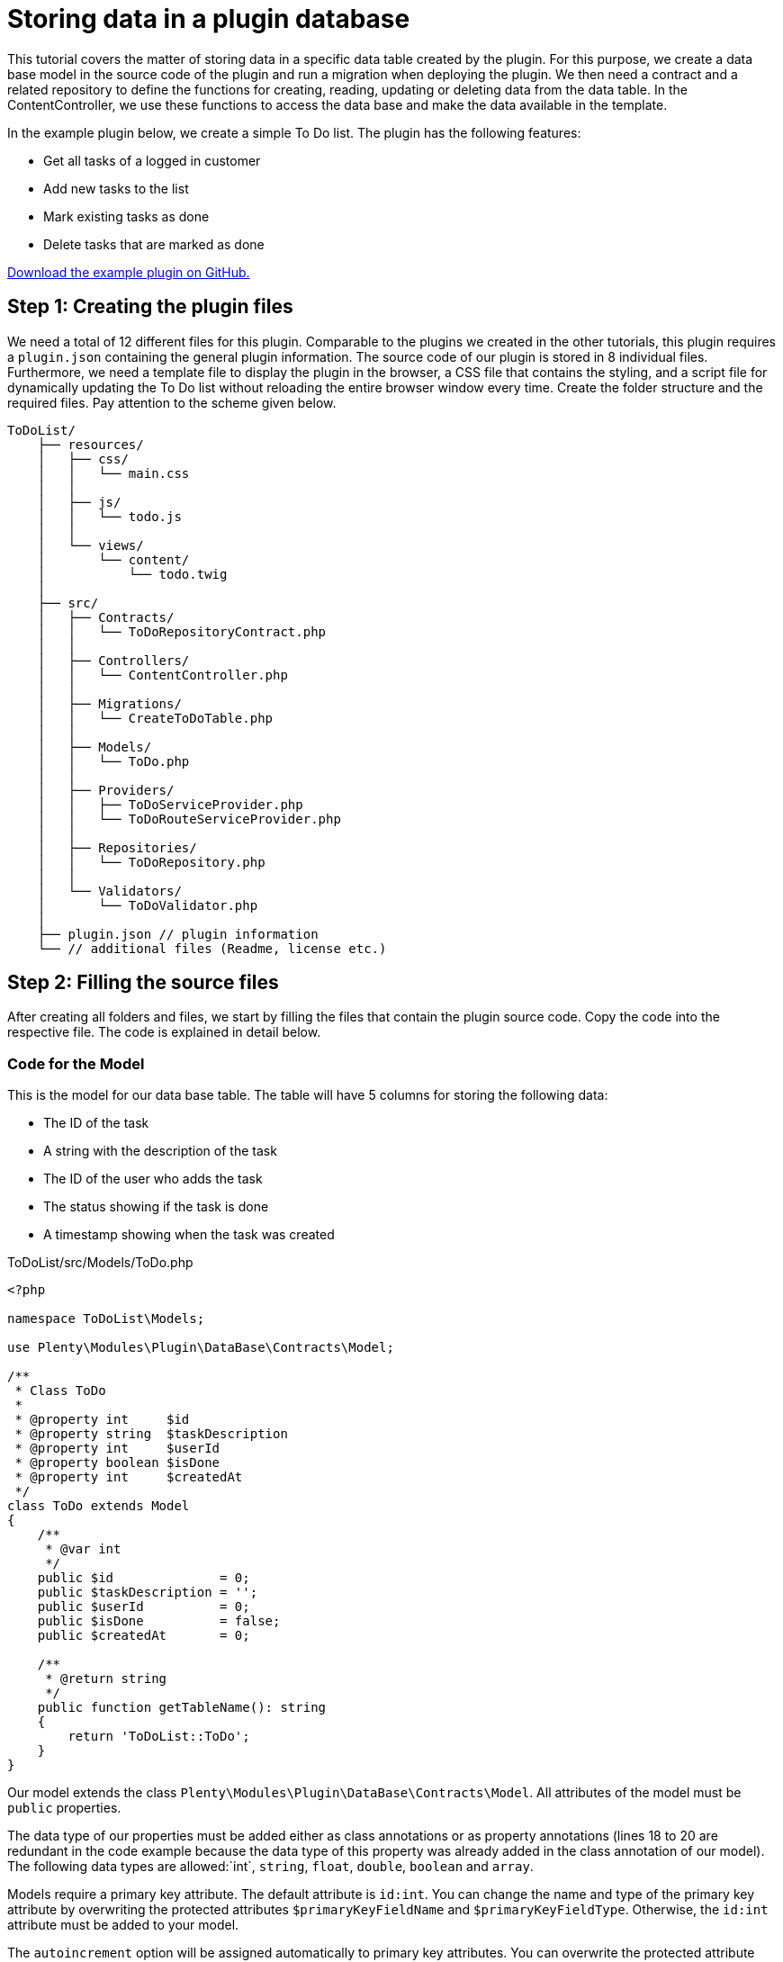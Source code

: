 = Storing data in a plugin database

This tutorial covers the matter of storing data in a specific data table created by the plugin. For this purpose, we create a data base model in the source code of the plugin and run a migration when deploying the plugin. We then need a contract and a related repository to define the functions for creating, reading, updating or deleting data from the data table. In the ContentController, we use these functions to access the data base and make the data available in the template.

In the example plugin below, we create a simple To Do list. The plugin has the following features:

* Get all tasks of a logged in customer
* Add new tasks to the list
* Mark existing tasks as done
* Delete tasks that are marked as done

link:https://github.com/plentymarkets/plugin-tutorial-todolist[Download the example plugin on GitHub.^]

== Step 1: Creating the plugin files

We need a total of 12 different files for this plugin. Comparable to the plugins we created in the other tutorials, this plugin requires a `plugin.json` containing the general plugin information. The source code of our plugin is stored in 8 individual files. Furthermore, we need a template file to display the plugin in the browser, a CSS file that contains the styling, and a script file for dynamically updating the To Do list without reloading the entire browser window every time. Create the folder structure and the required files. Pay attention to the scheme given below.

[source]
----
ToDoList/
    ├── resources/
    │   ├── css/
    │   │   └── main.css
    │   │
    │   ├── js/
    │   │   └── todo.js
    │   │
    │   └── views/
    │       └── content/
    │           └── todo.twig
    │
    ├── src/
    │   ├── Contracts/
    │   │   └── ToDoRepositoryContract.php
    │   │
    │   ├── Controllers/
    │   │   └── ContentController.php
    │   │
    │   ├── Migrations/
    │   │   └── CreateToDoTable.php
    │   │
    │   ├── Models/
    │   │   └── ToDo.php
    │   │
    │   ├── Providers/
    │   │   ├── ToDoServiceProvider.php
    │   │   └── ToDoRouteServiceProvider.php
    │   │
    │   ├── Repositories/
    │   │   └── ToDoRepository.php
    │   │
    │   └── Validators/
    │       └── ToDoValidator.php
    │
    ├── plugin.json // plugin information
    └── // additional files (Readme, license etc.)
----

== Step 2: Filling the source files

After creating all folders and files, we start by filling the files that contain the plugin source code. Copy the code into the respective file. The code is explained in detail below.

=== Code for the Model

This is the model for our data base table. The table will have 5 columns for storing the following data:

* The ID of the task
* A string with the description of the task
* The ID of the user who adds the task
* The status showing if the task is done
* A timestamp showing when the task was created

.ToDoList/src/Models/ToDo.php
[source,php]
----
<?php

namespace ToDoList\Models;

use Plenty\Modules\Plugin\DataBase\Contracts\Model;

/**
 * Class ToDo
 *
 * @property int     $id
 * @property string  $taskDescription
 * @property int     $userId
 * @property boolean $isDone
 * @property int     $createdAt
 */
class ToDo extends Model
{
    /**
     * @var int
     */
    public $id              = 0;
    public $taskDescription = '';
    public $userId          = 0;
    public $isDone          = false;
    public $createdAt       = 0;

    /**
     * @return string
     */
    public function getTableName(): string
    {
        return 'ToDoList::ToDo';
    }
}
----

Our model extends the class `Plenty\Modules\Plugin\DataBase\Contracts\Model`. All attributes of the model must be `public` properties.

The data type of our properties must be added either as class annotations or as property annotations (lines 18 to 20 are redundant in the code example because the data type of this property was already added in the class annotation of our model). The following data types are allowed:`int`, `string`, `float`, `double`, `boolean` and
`array`.

Models require a primary key attribute. The default attribute is `id:int`. You can change the name and type of the primary key attribute by overwriting the protected attributes `$primaryKeyFieldName` and `$primaryKeyFieldType`. Otherwise, the `id:int` attribute must be added to your model.

The `autoincrement` option will be assigned automatically to primary key attributes. You can overwrite the protected attribute `autoIncrementPrimaryKey` and change its value to `false` to avoid auto-incrementing of your primary key field.

The model must return the plugin name and the model name separated by two colons: `return 'ToDoList::ToDo'`.

=== Code for the Migration

Next, we create a migration class that must be specified in the `runOnBuild` attribute of the `plugin.json` file.

.ToDoList/src/Migrations/CreateToDoTable.php
[source,php]
----
<?php

namespace ToDoList\Migrations;

use ToDoList\Models\ToDo;
use Plenty\Modules\Plugin\DataBase\Contracts\Migrate;

/**
 * Class CreateToDoTable
 */
class CreateToDoTable
{
    /**
     * @param Migrate $migrate
     */
    public function run(Migrate $migrate)
    {
        $migrate->createTable(ToDo::class);
    }
}
----

In line 5, we use the previously created model. We also have to use the `Plenty\Modules\Plugin\DataBase\Contracts\Migrate` class. This class allows us to create and delete data tables. We use the `Migrate` class in the `run()` method and create a new data table with the name *ToDo*. Learn how to specify the migration in the `plugin.json` file in the next chapter.

=== Code for the plugin.json

.ToDoList/plugin.json
[source,json]
----
{
    "name":"ToDoList",
    "description":"A simple To Do list",
    "namespace":"ToDoList",
    "author":"Your name",
    "type":"template",
    "serviceProvider":"ToDoList\\Providers\\ToDoServiceProvider",
    "runOnBuild":["ToDoList\\Migrations\\CreateToDoTable"]
}
----

In line 8, we add another key-value pair consisting of the `runOnBuild` key and an array of migration classes to be executed once when the plugin is deployed. In our case, the array contains only one class: `ToDoList\\Migrations\\CreateToDoTable`.

=== Code for the Contract

A contract is a PHP interface in the Laravel framework. The ToDoRepositoryContract will be the interface for our repository.

.ToDoList/src/Contracts/ToDoRepositoryContract.php
[source,php]
----
<?php

namespace ToDoList\Contracts;

use ToDoList\Models\ToDo;

/**
 * Class ToDoRepositoryContract
 * @package ToDoList\Contracts
 */
interface ToDoRepositoryContract
{
    /**
     * Add a new task to the To Do list
     *
     * @param array $data
     * @return ToDo
     */
    public function createTask(array $data): ToDo;

    /**
     * List all tasks of the To Do list
     *
     * @return ToDo[]
     */
    public function getToDoList(): array;

    /**
     * Update the status of the task
     *
     * @param int $id
     * @return ToDo
     */
    public function updateTask($id): ToDo;

    /**
     * Delete a task from the To Do list
     *
     * @param int $id
     * @return ToDo
     */
    public function deleteTask($id): ToDo;
}
----

In this contract, we specify the functions to be used in our plugin. We implement the four basic functions of data storage: create, read, update and delete.

=== Code for the Validator

The next file on our list is the validator. The validator class will be used in the ToDoRepository.

.ToDoList/src/Validators/ToDoValidator.php
[source,php]
----
<?php

namespace ToDoList\Validators;

use Plenty\Validation\Validator;

/**
 *  Validator Class
 */
class ToDoValidator extends Validator
{
    protected function defineAttributes()
    {
        $this->addString('taskDescription', true);
    }
}
----

In order to avoid empty tasks in our To Do list, we want to validate the input and check if a `taskDescription` was entered in the input field when adding a new task to the list.

=== Code for the Repository

In our repository we implement the functions specified in the contract. Here, we also access our data base table by using the `Plenty\Modules\Plugin\DataBase\Contracts\DataBase` contract.

.ToDoList/src/Repositories/ToDoRepository.php
[source,php]
----
<?php

namespace ToDoList\Repositories;

use Plenty\Exceptions\ValidationException;
use Plenty\Modules\Plugin\DataBase\Contracts\DataBase;
use ToDoList\Contracts\ToDoRepositoryContract;
use ToDoList\Models\ToDo;
use ToDoList\Validators\ToDoValidator;
use Plenty\Modules\Frontend\Services\AccountService;


class ToDoRepository implements ToDoRepositoryContract
{
    /**
     * @var AccountService
     */
    private $accountService;

    /**
     * UserSession constructor.
     * @param AccountService $accountService
     */
    public function __construct(AccountService $accountService)
    {
        $this->accountService = $accountService;
    }

    /**
     * Get the current contact ID
     * @return int
     */
    public function getCurrentContactId(): int
    {
        return $this->accountService->getAccountContactId();
    }

    /**
     * Add a new item to the To Do list
     *
     * @param array $data
     * @return ToDo
     * @throws ValidationException
     */
    public function createTask(array $data): ToDo
    {
        try {
            ToDoValidator::validateOrFail($data);
        } catch (ValidationException $e) {
            throw $e;
        }

        /**
         * @var DataBase $database
         */
        $database = pluginApp(DataBase::class);

        $toDo = pluginApp(ToDo::class);

        $toDo->taskDescription = $data['taskDescription'];

        $toDo->userId = $this->getCurrentContactId();

        $toDo->createdAt = time();

        $database->save($toDo);

        return $toDo;
    }

    /**
     * List all items of the To Do list
     *
     * @return ToDo[]
     */
    public function getToDoList(): array
    {
        $database = pluginApp(DataBase::class);

        $id = $this->getCurrentContactId();
        /**
         * @var ToDo[] $toDoList
         */
        $toDoList = $database->query(ToDo::class)->where('userId', '=', $id)->get();
        return $toDoList;
    }

    /**
     * Update the status of the item
     *
     * @param int $id
     * @return ToDo
     */
    public function updateTask($id): ToDo
    {
        /**
         * @var DataBase $database
         */
        $database = pluginApp(DataBase::class);

        $toDoList = $database->query(ToDo::class)
            ->where('id', '=', $id)
            ->get();

        $toDo = $toDoList[0];
        $toDo->isDone = true;
        $database->save($toDo);

        return $toDo;
    }

    /**
     * Delete an item from the To Do list
     *
     * @param int $id
     * @return ToDo
     */
    public function deleteTask($id): ToDo
    {
        /**
         * @var DataBase $database
         */
        $database = pluginApp(DataBase::class);

        $toDoList = $database->query(ToDo::class)
            ->where('id', '=', $id)
            ->get();

        $toDo = $toDoList[0];
        $database->delete($toDo);

        return $toDo;
    }
}
----

In the first part of the code, we use `getCurrentContactId()` function of the `Plenty\Modules\Frontend\Services\AccountService` class to get the ID of the currently logged in customer. With this ID, tasks can be related to a specific customer. If a customer is not logged in, but adds a new task to the list, the `userId = 0` will be assigned and saved in the data base.

In line 44, we implement the `createTask()` function. Here, we also use the previously created validator. A new entry will be created in the data base when this function is executed.

Next, we implement the `getToDoList()` function. This function will return an array of tasks of a specific customer.

The `updateTask()` function in line 96 is used to update the status of a task and mark it as done.

Finally, the `deleteTask()` function allows us to delete a specific task from the data base.

=== Code for the ServiceProvider

.ToDoList/src/Providers/ToDoServiceProvider.php
[source,php]
----
<?php

namespace ToDoList\Providers;

use Plenty\Plugin\ServiceProvider;
use ToDoList\Contracts\ToDoRepositoryContract;
use ToDoList\Repositories\ToDoRepository;

/**
 * Class ToDoServiceProvider
 * @package ToDoList\Providers
 */
class ToDoServiceProvider extends ServiceProvider
{
    /**
     * Register the service provider.
     */
    public function register()
    {
        $this->getApplication()->register(ToDoRouteServiceProvider::class);
        $this->getApplication()->bind(ToDoRepositoryContract::class, ToDoRepository::class);
    }
}
----

In the `register()` function, we register the RouteServiceProvider. Furthermore we use the `bind()` function to bind the `ToDoRepositoryContract` class to the `ToDoRepository` class. This way, when using the ToDoRepositoryContract` class via dependency injection, the functions defined in the repository will be implemented.

=== Code for the RouteServiceProvider

.ToDoList/src/Providers/ToDoRouteServiceProvider.php
[source,php]
----
<?php

namespace ToDoList\Providers;

use Plenty\Plugin\RouteServiceProvider;
use Plenty\Plugin\Routing\Router;

/**
 * Class ToDoRouteServiceProvider
 * @package ToDoList\Providers
 */
class ToDoRouteServiceProvider extends RouteServiceProvider
{
    /**
     * @param Router $router
     */
    public function map(Router $router)
    {
        $router->get('todo', 'ToDoList\Controllers\ContentController@showToDo');
        $router->post('todo', 'ToDoList\Controllers\ContentController@createToDo');
        $router->put('todo/{id}', 'ToDoList\Controllers\ContentController@updateToDo')->where('id', '\d+');
        $router->delete('todo/{id}', 'ToDoList\Controllers\ContentController@deleteToDo')->where('id', '\d+');
    }

}
----

In the RouteServiceProvider, we define 4 different routes for our To Do list. `put()` and `delete()` require the ID of a task. `where('id', '\d+')` ensures that the ID is a decimal number.

=== Code for the ContentController

.ToDoList/src/Controllers/ContentController.php
[source,php]
----
<?php

namespace ToDoList\Controllers;

use Plenty\Plugin\Controller;
use Plenty\Plugin\Http\Request;
use Plenty\Plugin\Templates\Twig;
use ToDoList\Contracts\ToDoRepositoryContract;

/**
 * Class ContentController
 * @package ToDoList\Controllers
 */
class ContentController extends Controller
{
    /**
     * @param Twig                   $twig
     * @param ToDoRepositoryContract $toDoRepo
     * @return string
     */
    public function showToDo(Twig $twig, ToDoRepositoryContract $toDoRepo): string
    {
        $toDoList = $toDoRepo->getToDoList();
        $templateData = array("tasks" => $toDoList);
        return $twig->render('ToDoList::content.todo', $templateData);
    }

    /**
     * @param  \Plenty\Plugin\Http\Request $request
     * @param ToDoRepositoryContract       $toDoRepo
     * @return string
     */
    public function createToDo(Request $request, ToDoRepositoryContract $toDoRepo): string
    {
        $newToDo = $toDoRepo->createTask($request->all());
        return json_encode($newToDo);
    }

    /**
     * @param int                    $id
     * @param ToDoRepositoryContract $toDoRepo
     * @return string
     */
    public function updateToDo(int $id, ToDoRepositoryContract $toDoRepo): string
    {
        $updateToDo = $toDoRepo->updateTask($id);
        return json_encode($updateToDo);
    }

    /**
     * @param int                    $id
     * @param ToDoRepositoryContract $toDoRepo
     * @return string
     */
    public function deleteToDo(int $id, ToDoRepositoryContract $toDoRepo): string
    {
        $deleteToDo = $toDoRepo->deleteTask($id);
        return json_encode($deleteToDo);
    }
}
----

In the ContentController, we use the `ToDoRepositoryContract` and its specified functions.

The `showToDo` function is used to access the contract, get an array of tasks and render this array in our template. The template will be described in step 3.

The other functions are used to create a new task, update an existing task or delete a task. Saving the ContentController, we have created the plugin source code and can now fill the resource files.

== Step 3: Filling the resource files

For our To Do list plugin, we already created 3 files in the *resources* folder:

* The `todo.twig` file in the *views/content* sub-folder with HTML structure and TWIG syntax. This template will be rendered in the browser.
* The `main.css` file in the *css* sub-folder with the styling for our template
* The `todo.js` file in the *js* sub-folder containing JavaScript code. The scripts in this file allow us to dynamically update the To Do list in the browser without reloading the entire page.

=== Code for the TWIG file

.ToDoList/resources/views/content/todo.twig
[source,twig]
----
<!DOCTYPE html>
<html lang="en">
<head>
    <meta charset="utf-8">
    <meta name="viewport" content="width=device-width, initial-scale=1">
    <title>To Do</title>

    <!-- Link main CSS file and additional fonts -->
    <link href="{{ plugin_path('ToDoList') }}/css/main.css" rel="stylesheet">
    <link href="https://fonts.googleapis.com/css?family=Open+Sans" rel="stylesheet">
    <link href="https://fonts.googleapis.com/css?family=Amatic+SC" rel="stylesheet">

    <!-- Integrate jQuery -->
    <script src="https://code.jquery.com/jquery-3.1.1.min.js" integrity="sha256-hVVnYaiADRTO2PzUGmuLJr8BLUSjGIZsDYGmIJLv2b8=" crossorigin="anonymous"></script>
</head>

<body>
    <!-- To Do list -->
    <div class="list">
        <h1 class="header">Things to do</h1>

        <ul class="tasks">
            {% if tasks is not null %}
                {% for task in tasks %}
                    <li>
                        <span class="task {% if task.isDone == 1 %} done {% endif %}">{{ task.taskDescription }}</span>
                        {% if task.isDone == 1 %}
                            <button id="{{ task.id }}" class="delete-button">Delete from list</button>
                        {% else %}
                            <button id="{{ task.id }}" class="done-button">Mark as done</button>
                        {% endif %}
                    </li>
                {% endfor %}
            {% endif %}
        </ul>

        <!-- Text field and submit button -->
        <div class="task-add">
            <input type="text" name="taskDescription" placeholder="Enter a new task here." class="input" autocomplete="off">
            <input type="submit" id="addTask" value="Add" class="submit">
        </div>
    </div>

    <!-- Enable adding, updating and deleting tasks in the To Do list without reloading the page -->
    <script src="{{ plugin_path('ToDoList') }}/js/todo.js"></script>
</body>
</html>
----

In the `head` of our template, we define meta information, add a title, link our CSS file and additional fonts that we use in our CSS. We also integrate link:https://jquery.com/[jQuery] in the `script` tag.

The `body` of our template contains the markup for our To Do list. A container with the `list` class wraps the header, the actual list, as well as the input field and the submit button.

In the `ul`, we use the link:http://twig.sensiolabs.org/doc/2.x/tags/if.html[if] statement to check if our request is not `null`. Inside the `if` statement, we have a link:http://twig.sensiolabs.org/doc/2.x/tags/for.html[for] loop for displaying all tasks of our array as individual list items. Each `li` displays the `taskDescription` of one data base entry and has a *Delete from list* button or a *Mark as done* button attached depending on the `isDone` status of the task.

Below the submit button, we specify the `todo.js` file in a `script` tag.

=== Code for the CSS file

.ToDoList/resources/css/main.css
[source,css]
----
/* General styling */
body {
    background-color: #F8F8F8;
}

body,
input,
button{
    font:1em "Open Sans", sans-serif;
    color: #4D4E53;
}

a {
    text-decoration: none;
    border-bottom: 1px dashed #4D4E53;
}

/* List */
.list {
    background-color:#fff;
    margin:20px auto;
    width:100%;
    max-width:500px;
    padding:20px;
    border-radius:2px;
    box-shadow:3px 3px 0 rgba(0, 0, 0, .1);
    box-sizing:border-box;
}

.list .header {
    font-family: "Amatic SC", cursive;
    margin:0 0 10px 0;
}

/* Tasks */
.tasks {
    margin: 0;
    padding:0;
    list-style-type: none;
}

.tasks .task.done {
    text-decoration:line-through;
}

.tasks li,
.task-add .input{
    border:0;
    border-bottom:1px dashed #ccc;
    padding: 15px 0;

}

/* Input field */
.input:focus {
    outline:none;
}

.input {
    width:100%;
}

/* Done button & Delete button*/
.tasks .done-button {
    display:inline-block;
    font-size:0.8em;
    background-color: #5d9c67;
    color:#000;
    padding:3px 6px;
    border:0;
    opacity:0.4;
}

.tasks .delete-button {
    display:inline-block;
    font-size:0.8em;
    background-color: #77525c;
    color:#000;
    padding:3px 6px;
    border:0;
    opacity:0.4;
}

.tasks li:hover .done-button,
.tasks li:hover .delete-button {
    opacity:1;
    cursor:pointer;
}

/* Submit button */
.submit {
    background-color:#fff;
    padding: 5px 10px;
    border:1px solid #ddd;
    width:100%;
    margin-top:10px;
    box-shadow: 3px 3px 0 #ddd;
}

.submit:hover {
    cursor:pointer;
    background-color:#ddd;
    color: #fff;
    box-shadow: 3px 3px 0 #ccc;
}
----

By adding the CSS code, our plugin will look like this in the browser. We still need the JavaScript code to add the desired functionality to our buttons.

image::todolist-without-tasks.png[width=640, height=360]

=== Code for the JS file

.ToDoList/resources/js/todo.js
[source,javascript]
----
// Add a new task to the To Do list when clicking on the submit button
$('#addTask').click(function(){
    var nameInput = $("[name='taskDescription']");
    var data = {
        'taskDescription': nameInput.val()
    };
    $.ajax({
        type: "POST",
        url: "/todo",
        data: data,
        success: function(data)
        {
            var data = jQuery.parseJSON( data );
            $("ul.tasks").append('' +
                '<li>' +
                '   <span class="task">' + data.taskDescription + '</span> ' +
                '   <button id="' + data.id + '"class="done-button">Mark as done</button>' +
                '</li>');
            nameInput.val("");
        },
        error: function(data)
        {
            alert("ERROR");
        }
    });
});

// Update the status of an existing task in the To Do list and mark it as done when clicking on the Mark as done button
$(document).on('click', 'button.done-button', function(e) {
    var button = this;
    var id = button.id;
    $.ajax({
        type: "PUT",
        url: "/todo/" + id,
        success: function(data)
        {
            var data = jQuery.parseJSON( data );
            if(data.isDone)
            {
                $("#" + id).removeClass("done-button").addClass("delete-button").html("Delete from list");
                $("#" + id).prev().addClass("done");
            }
            else
            {
                alert("ERROR");
            }
        },
        error: function(data)
        {
            alert("ERROR");
        }
    });
});

// Delete a task from the To Do list when clicking on the Delete from list button
$(document).on('click', 'button.delete-button', function(e) {
    var button = this;
    var id = button.id;
    $.ajax({
        type: "DELETE",
        url: "/todo/" + id,
        success: function(data)
        {
            $("#" + id).parent().remove();
        },
        error: function(data)
        {
            alert("ERROR");
        }
    });
});
----

Our JavaScript code is divided into 3 parts: a script for adding a new task to the list, a script for marking a task as done and a script for deleting a done task from the list.

The first script is executed when a user enters a new task into the input field and clicks on the *Add* button. A `POST` request is sent and a new task is created, provided that the `taskDescription` is not empty. The new task will be added at the bottom of the list. Otherwise an error message will be displayed.

The second script is executed when a user clicks on the *Mark as done* button of a task. A `PUT` request is sent and the `isDone` status of the task is updated. The `done-button` class will be removed and the `delete-button` class will be added to the button that was clicked. This switches the *Mark as done* button into the *Delete from list* button.

`$("#" + id).prev().addClass("done")` is used to add the `done` class to the task. The text of the task will be lined through.

The third script is executed when a user clicks on the *Delete from list* button of a task. A `DELETE` request is sent and the task will be removed from the list and the data base.

== All tasks are done

After creating the plugin, we have to link:https://knowledge.plentymarkets.com/en/plugins/adding-plugins-system#git-plugins[add our new plugin] to the plentymarkets inbox and link:https://knowledge.plentymarkets.com/en/plugins/installing-added-plugins#installing-plugins[deploy the plugin]. Finally, to display the To Do list, open a new browser tab and type in your domain adding `/todo` at the end. Have fun with your new plugin!

image::todolist-with-tasks.png[width=640, height=360]
